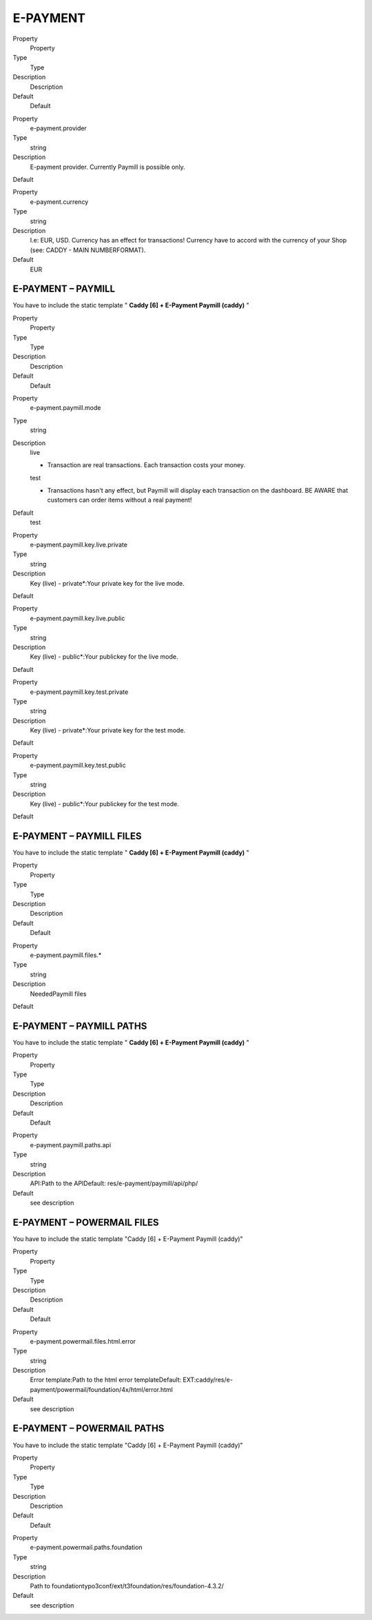 ﻿

.. ==================================================
.. FOR YOUR INFORMATION
.. --------------------------------------------------
.. -*- coding: utf-8 -*- with BOM.

.. ==================================================
.. DEFINE SOME TEXTROLES
.. --------------------------------------------------
.. role::   underline
.. role::   typoscript(code)
.. role::   ts(typoscript)
   :class:  typoscript
.. role::   php(code)


E-PAYMENT
^^^^^^^^^

.. ### BEGIN~OF~TABLE ###

.. container:: table-row

   Property
         Property
   
   Type
         Type
   
   Description
         Description
   
   Default
         Default


.. container:: table-row

   Property
         e-payment.provider
   
   Type
         string
   
   Description
         E-payment provider. Currently Paymill is possible only.
   
   Default


.. container:: table-row

   Property
         e-payment.currency
   
   Type
         string
   
   Description
         I.e: EUR, USD. Currency has an effect for transactions! Currency have
         to accord with the currency of your Shop (see: CADDY - MAIN
         NUMBERFORMAT).
   
   Default
         EUR


.. ###### END~OF~TABLE ######


E-PAYMENT – PAYMILL
"""""""""""""""""""

You have to include the static template " **Caddy [6] + E-Payment
Paymill (caddy)** "

.. ### BEGIN~OF~TABLE ###

.. container:: table-row

   Property
         Property
   
   Type
         Type
   
   Description
         Description
   
   Default
         Default


.. container:: table-row

   Property
         e-payment.paymill.mode
   
   Type
         string
   
   Description
         live
         
         - Transaction are real transactions. Each transaction costs your money.
         
         test
         
         - Transactions hasn't any effect, but Paymill will display each
           transaction on the dashboard. BE AWARE that customers can order items
           without a real payment!
   
   Default
         test


.. container:: table-row

   Property
         e-payment.paymill.key.live.private
   
   Type
         string
   
   Description
         Key (live) - private\*:Your private key for the live mode.
   
   Default


.. container:: table-row

   Property
         e-payment.paymill.key.live.public
   
   Type
         string
   
   Description
         Key (live) - public\*:Your publickey for the live mode.
   
   Default


.. container:: table-row

   Property
         e-payment.paymill.key.test.private
   
   Type
         string
   
   Description
         Key (live) - private\*:Your private key for the test mode.
   
   Default


.. container:: table-row

   Property
         e-payment.paymill.key.test.public
   
   Type
         string
   
   Description
         Key (live) - public\*:Your publickey for the test mode.
   
   Default


.. ###### END~OF~TABLE ######


E-PAYMENT – PAYMILL FILES
"""""""""""""""""""""""""

You have to include the static template " **Caddy [6] + E-Payment
Paymill (caddy)** "

.. ### BEGIN~OF~TABLE ###

.. container:: table-row

   Property
         Property
   
   Type
         Type
   
   Description
         Description
   
   Default
         Default


.. container:: table-row

   Property
         e-payment.paymill.files.\*
   
   Type
         string
   
   Description
         NeededPaymill files
   
   Default


.. ###### END~OF~TABLE ######


E-PAYMENT – PAYMILL PATHS
"""""""""""""""""""""""""

You have to include the static template " **Caddy [6] + E-Payment
Paymill (caddy)** "

.. ### BEGIN~OF~TABLE ###

.. container:: table-row

   Property
         Property
   
   Type
         Type
   
   Description
         Description
   
   Default
         Default


.. container:: table-row

   Property
         e-payment.paymill.paths.api
   
   Type
         string
   
   Description
         API:Path to the APIDefault: res/e-payment/paymill/api/php/
   
   Default
         see description


.. ###### END~OF~TABLE ######


E-PAYMENT – POWERMAIL FILES
"""""""""""""""""""""""""""

You have to include the static template "Caddy [6] + E-Payment Paymill
(caddy)"

.. ### BEGIN~OF~TABLE ###

.. container:: table-row

   Property
         Property
   
   Type
         Type
   
   Description
         Description
   
   Default
         Default


.. container:: table-row

   Property
         e-payment.powermail.files.html.error
   
   Type
         string
   
   Description
         Error template:Path to the html error templateDefault:
         EXT:caddy/res/e-payment/powermail/foundation/4x/html/error.html
   
   Default
         see description


.. ###### END~OF~TABLE ######


E-PAYMENT – POWERMAIL PATHS
"""""""""""""""""""""""""""

You have to include the static template "Caddy [6] + E-Payment Paymill
(caddy)"

.. ### BEGIN~OF~TABLE ###

.. container:: table-row

   Property
         Property
   
   Type
         Type
   
   Description
         Description
   
   Default
         Default


.. container:: table-row

   Property
         e-payment.powermail.paths.foundation
   
   Type
         string
   
   Description
         Path to foundationtypo3conf/ext/t3foundation/res/foundation-4.3.2/
   
   Default
         see description


.. ###### END~OF~TABLE ######

